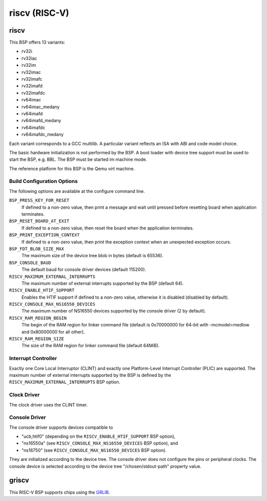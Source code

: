 .. SPDX-License-Identifier: CC-BY-SA-4.0

.. Copyright (C) 2018 embedded brains GmbH

riscv (RISC-V)
**************

riscv
=====

This BSP offers 13 variants:

* rv32i

* rv32iac

* rv32im

* rv32imac

* rv32imafc

* rv32imafd

* rv32imafdc

* rv64imac

* rv64imac_medany

* rv64imafd

* rv64imafd_medany

* rv64imafdc

* rv64imafdc_medany

Each variant corresponds to a GCC multilib.  A particular variant reflects an
ISA with ABI and code model choice.

The basic hardware initialization is not performed by the BSP.  A boot loader
with device tree support must be used to start the BSP, e.g. BBL.  The BSP must
be started im machine mode.

The reference platform for this BSP is the Qemu `virt` machine.

Build Configuration Options
---------------------------

The following options are available at the configure command line.

``BSP_PRESS_KEY_FOR_RESET``
    If defined to a non-zero value, then print a message and wait until pressed
    before resetting board when application terminates.

``BSP_RESET_BOARD_AT_EXIT``
    If defined to a non-zero value, then reset the board when the application
    terminates.

``BSP_PRINT_EXCEPTION_CONTEXT``
    If defined to a non-zero value, then print the exception context when an
    unexpected exception occurs.

``BSP_FDT_BLOB_SIZE_MAX``
    The maximum size of the device tree blob in bytes (default is 65536).

``BSP_CONSOLE_BAUD``
    The default baud for console driver devices (default 115200).

``RISCV_MAXIMUM_EXTERNAL_INTERRUPTS``
     The maximum number of external interrupts supported by the BSP (default
     64).

``RISCV_ENABLE_HTIF_SUPPORT``
     Enables the HTIF support if defined to a non-zero value, otherwise it is
     disabled (disabled by default).

``RISCV_CONSOLE_MAX_NS16550_DEVICES``
     The maximum number of NS16550 devices supported by the console driver (2
     by default).

``RISCV_RAM_REGION_BEGIN``
     The begin of the RAM region for linker command file (default is 0x70000000
     for 64-bit with -mcmodel=medlow and 0x80000000 for all other).

``RISCV_RAM_REGION_SIZE``
     The size of the RAM region for linker command file (default 64MiB).

Interrupt Controller
--------------------

Exactly one Core Local Interruptor (CLINT) and exactly one Platform-Level
Interrupt Controller (PLIC) are supported.  The maximum number of external
interrupts supported by the BSP is defined by the
``RISCV_MAXIMUM_EXTERNAL_INTERRUPTS`` BSP option.

Clock Driver
------------

The clock driver uses the CLINT timer.

Console Driver
--------------

The console driver supports devices compatible to

* "ucb,htif0" (depending on the ``RISCV_ENABLE_HTIF_SUPPORT`` BSP option),

* "ns16550a" (see ``RISCV_CONSOLE_MAX_NS16550_DEVICES`` BSP option), and

* "ns16750" (see ``RISCV_CONSOLE_MAX_NS16550_DEVICES`` BSP option).

They are initialized according to the device tree.  The console driver does not
configure the pins or peripheral clocks.  The console device is selected
according to the device tree "/chosen/stdout-path" property value.

griscv
======

This RISC-V BSP supports chips using the
`GRLIB <https://www.gaisler.com/products/grlib/grlib.pdf>`_.
